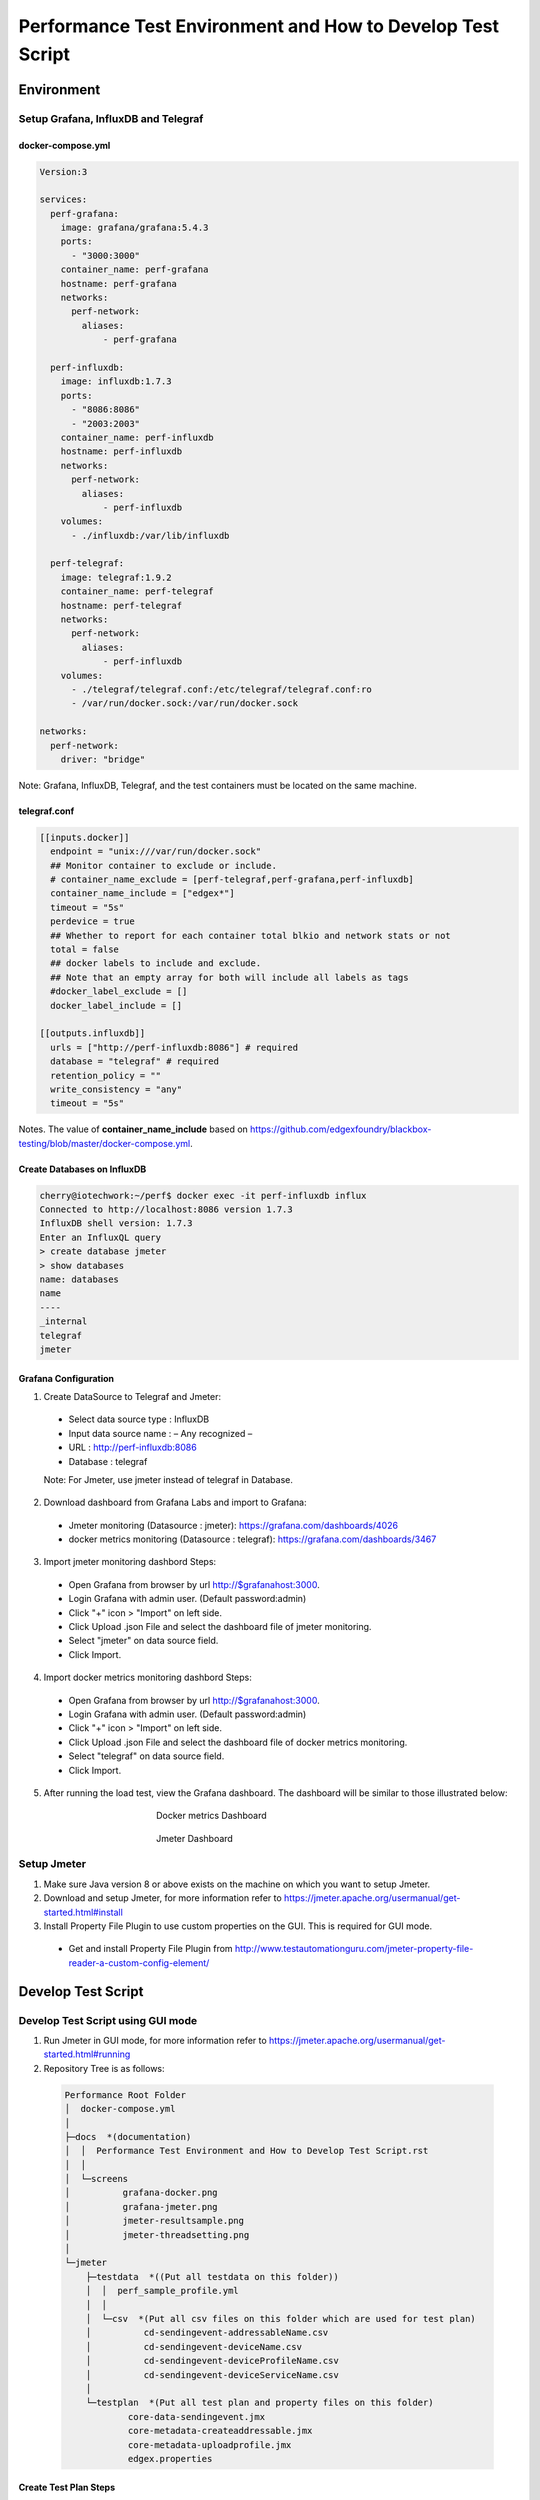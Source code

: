 
Performance Test Environment and How to Develop Test Script
===========================================================

Environment
-----------

Setup Grafana, InfluxDB and Telegraf
~~~~~~~~~~~~~~~~~~~~~~~~~~~~~~~~~~~~
docker-compose.yml
^^^^^^^^^^^^^^^^^^

.. code-block:: none

  Version:3

  services:
    perf-grafana:
      image: grafana/grafana:5.4.3
      ports:
        - "3000:3000"
      container_name: perf-grafana
      hostname: perf-grafana
      networks:
        perf-network:
          aliases:
              - perf-grafana
              
    perf-influxdb:
      image: influxdb:1.7.3
      ports:
        - "8086:8086"
        - "2003:2003"
      container_name: perf-influxdb
      hostname: perf-influxdb
      networks:
        perf-network:
          aliases:
              - perf-influxdb
      volumes:
        - ./influxdb:/var/lib/influxdb

    perf-telegraf:
      image: telegraf:1.9.2
      container_name: perf-telegraf
      hostname: perf-telegraf
      networks:
        perf-network:
          aliases:
              - perf-influxdb
      volumes:
        - ./telegraf/telegraf.conf:/etc/telegraf/telegraf.conf:ro
        - /var/run/docker.sock:/var/run/docker.sock

  networks:
    perf-network:
      driver: "bridge"

Note: Grafana, InfluxDB, Telegraf, and the test containers must be located on the same machine.

telegraf.conf
^^^^^^^^^^^^
.. code-block:: none

  [[inputs.docker]]
    endpoint = "unix:///var/run/docker.sock"
    ## Monitor container to exclude or include.
    # container_name_exclude = [perf-telegraf,perf-grafana,perf-influxdb]
    container_name_include = ["edgex*"]
    timeout = "5s"
    perdevice = true
    ## Whether to report for each container total blkio and network stats or not
    total = false
    ## docker labels to include and exclude.
    ## Note that an empty array for both will include all labels as tags
    #docker_label_exclude = []
    docker_label_include = []
 
  [[outputs.influxdb]]
    urls = ["http://perf-influxdb:8086"] # required
    database = "telegraf" # required
    retention_policy = ""
    write_consistency = "any"
    timeout = "5s"

Notes. The value of **container_name_include** based on https://github.com/edgexfoundry/blackbox-testing/blob/master/docker-compose.yml.

Create Databases on InfluxDB
^^^^^^^^^^^^^^^^^^^^^^^^^^^^
.. code-block:: none

  cherry@iotechwork:~/perf$ docker exec -it perf-influxdb influx
  Connected to http://localhost:8086 version 1.7.3
  InfluxDB shell version: 1.7.3
  Enter an InfluxQL query
  > create database jmeter
  > show databases
  name: databases
  name
  ----
  _internal
  telegraf
  jmeter

Grafana Configuration
^^^^^^^^^^^^^^^^^^^^^
1. Create DataSource to Telegraf and Jmeter:
  - Select data source type : InfluxDB
  - Input data source name : – Any recognized – 
  - URL : http://perf-influxdb:8086
  - Database : telegraf
  Note: For Jmeter, use jmeter instead of telegraf in Database.

2. Download dashboard from Grafana Labs and import to Grafana:
  - Jmeter monitoring (Datasource : jmeter): https://grafana.com/dashboards/4026 
  - docker metrics monitoring (Datasource : telegraf): https://grafana.com/dashboards/3467

3. Import jmeter monitoring dashbord Steps:
  - Open Grafana from browser by url http://$grafanahost:3000.
  - Login Grafana with admin user. (Default password:admin)
  - Click "+" icon > "Import" on left side.
  - Click Upload .json File and select the dashboard file of jmeter monitoring.
  - Select "jmeter" on data source field.
  - Click Import.
4. Import docker metrics monitoring dashbord Steps:
  - Open Grafana from browser by url http://$grafanahost:3000.
  - Login Grafana with admin user. (Default password:admin)
  - Click "+" icon > "Import" on left side.
  - Click Upload .json File and select the dashboard file of docker metrics monitoring.
  - Select "telegraf" on data source field.
  - Click Import.

5. After running the load test, view the Grafana dashboard. The dashboard will be similar to those illustrated below:

  .. figure:: screens/grafana-docker.png
    :alt: Docker metrics Dashboard
    :figwidth: 50%
    :align: center

    Docker metrics Dashboard

  .. figure:: screens/grafana-jmeter.png
    :alt: Jmeter Dashboard
    :figwidth: 50%
    :align: center

    Jmeter Dashboard

Setup Jmeter
~~~~~~~~~~~~
1. Make sure Java version 8 or above exists on the machine on which you want to setup Jmeter.
2. Download and setup Jmeter, for more information refer to https://jmeter.apache.org/usermanual/get-started.html#install
3. Install Property File Plugin to use custom properties on the GUI. This is required for GUI mode.
  - Get and install Property File Plugin from http://www.testautomationguru.com/jmeter-property-file-reader-a-custom-config-element/





Develop Test Script
-------------------

Develop Test Script using GUI mode
~~~~~~~~~~~~~~~~~~~~~~~~~~~~~~~~~~~~

1. Run Jmeter in GUI mode, for more information refer to https://jmeter.apache.org/usermanual/get-started.html#running
2. Repository Tree is as follows:
  .. code-block:: none

    Performance Root Folder
    │  docker-compose.yml
    │
    ├─docs  *(documentation)
    │  │  Performance Test Environment and How to Develop Test Script.rst
    │  │
    │  └─screens
    │          grafana-docker.png
    │          grafana-jmeter.png
    │          jmeter-resultsample.png
    │          jmeter-threadsetting.png
    │
    └─jmeter
        ├─testdata  *((Put all testdata on this folder))
        │  │  perf_sample_profile.yml
        │  │
        │  └─csv  *(Put all csv files on this folder which are used for test plan)
        │          cd-sendingevent-addressableName.csv
        │          cd-sendingevent-deviceName.csv
        │          cd-sendingevent-deviceProfileName.csv
        │          cd-sendingevent-deviceServiceName.csv
        │
        └─testplan  *(Put all test plan and property files on this folder)
                core-data-sendingevent.jmx
                core-metadata-createaddressable.jmx
                core-metadata-uploadprofile.jmx
                edgex.properties


Create Test Plan Steps
^^^^^^^^^^^^^^^^^^^^^^
1. Select **File > New** to create a new Test Plan.
2. Right-click and select **Test Plan name > Add > Config Element** to add the Property File Reader. Enter the property file in the File Path field.
3. Right-click and select **Test Plan name > Thread (Users)** and add setUp Thread Group to create data which is required for testing on next Thread Group.
4. Right-click and select **Test Plan name > Thread (Users)** and add Thread Group, which is main test group:
  - Right- click and select **Thread Group name > Listener**, and add Backend Listener to send request time to InfluxDB.
  - Right-click and select **Thread Group name > Sampler** and add HTTP Request, which is the main test API
  - Add PreProcessor, PostProcessor or any configuration required for testing. This depends on the requirements for each test case.
5. Right-click and select **Test Plan name > Thread (Users)** and add tearDown Thread Group to clean all data created by Thread Groups in the previous steps.
6. Right-click and select **Test Plan name > Listener** and add View Results Tree to view the request/response information.


Example: Upload Profile by UploadFile API
^^^^^^^^^^^^^^^^^^^^^^^^^^^^^^^^^^^^^^^^^

Test cases: Upload five device profiles, combined file size around 500k, once each five seconds continuously for around one hour.

1. Create new Test Plan "Performance Test - Meatadata API".
2. Add Property File Reader, then enter "edgex.properties" in the File Path field.

  **edgex.properties**

  .. code-block:: none

      ##################################
      # Common Use
      ##################################
      influxdbHost = 35.229.240.174
      test.machine = 35.229.240.174

      ##################################
      # Core Metadata
      ##################################
      test.metadata.port=48081
       
      ##################################
      # Core Data
      ##################################
      test.coredata.port=48080
       
      ##################################
      # Core Command
      ##################################
      test.command.port=48082

3. Add Thread Group under Test Plan and configure is as illustrated below:
  .. figure:: screens/jmeter-threadsetting.png
    :figwidth: 50%
    :align: center

  - Add Backend Listener
      - Backend Listener implementation : org.apache.jmeter.visualizers.backend.influxdb.InfluxdbBackendListenerClient
      - influxdbUrl : http://${influxdbHost}:8086/write?db=jmeter
      - application : metadata
      - summaryOnly : false
      - Other fields to default value
  
  - Add HTTP request of Sampler which is main test API
      - Server Name or IP : ${__P(test.machine)}
      - Port Number : ${__P(test.metadata.port)}
      - Method : POST
      - Path : /api/v1/deviceprofile/uploadfile
      - Files Upload tab
      - File Path : ${testplandir}\..\testdata\perf_sample_profile.mod.${__threadNum}.yml
      - Parameter Name : file
      - MIME Type : application/x-yaml

  - Add PreProcessor to change profile name. (In this case, we always upload the same device profile, so change the profile name on every upload.)
  
    **PreProcessor - Change Profile Name**

    .. code-block:: groovy
      
      import org.apache.jmeter.services.FileServer
 
      //get current jmeter script's directory
      def path = FileServer.getFileServer().getBaseDir()
       
      // There are 5 users upload profile concurrently, new 5 device profiles and each user upload different file for avoiding conflict.
      profile_file= path + '/../testdata/perf_sample_profile.mod.'+ ${__threadNum} +'.yml'
      mod_profilename = "SensorTag-"+ ${__threadNum}${__time()}
      new File(profile_file).withWriter { w ->
        new File( path +'/../testdata/perf_sample_profile.yml' ).eachLine { line ->
          w << line.replaceAll( "%profile.name%", mod_profilename) + System.getProperty("line.separator")
        }
      }
       
      // set root folder to Global properties
      vars.put("testplandir", path)
      ${__setProperty(testplandir,${testplandir})}

  - Add PostProcessor to save device profile ID, which is returned on response body, for cleaning data on tearDown Thread Group

    **Save Device Profile ID**

    .. code-block:: groovy

      import org.apache.jmeter.services.FileServer
    
      //get current jmeter script's directory
      def path = FileServer.getFileServer().getBaseDir()
      def testdatapath=path + "/../testdata/csv/"
      
      new File(testdatapath + "res-deviceProfileID.csv") << prev.getResponseDataAsString() + System.getProperty("line.separator")

  - Add Constant Timer, by right-clicking and selecting HTTP Request > Timer, to wait 5 seconds (send once each 5 seconds)

3. Add tearDown Thread Group under Test Plan
  - Add CSV Data Set Config, by right-clicking and selecting **tearDown Thread Group > Config Element**, to read the csv file created above
    
    - Filename : ../testdata/csv/res-deviceProfileID.csv
    - Variable Names : deviceProfileID
    - Recycle on EOF : False
    - Stop thread on EOF : True
    - Sharing mode : Current thread group
    - Other fields stay to default value.
  - Add HTTP request of Sampler to delete all data created on thread group.
    
    - Server Name or IP : ${__P(test.machine)}
    - Port Number : ${__P(test.metadata.port)}
    - Method : DELETE
    - Path : /api/v1/deviceprofile/id/${deviceProfileID} ("deviceProfileID" has to the same as Variable Names which set on CSV Data Set Config)

4. Add setUp Thread Group under Test Plan, to delete csv file created on last run
  - Add JSR223 Sampler (you can use any sampler that meets the requirement) 
  
    **Clean res-devicePrifleID.csv**

    .. code-block:: groovy

      import org.apache.jmeter.services.FileServer
 
      //get current jmeter script's directory
      def path = FileServer.getFileServer().getBaseDir()
      def testdatapath= path + "/../testdata/csv/"

      new File(testdatapath + "res-deviceProfileID.csv").delete()

5. Only for the develop test script, add View Results Tree. Run the test in the GUI to see the result, as illustrated below: 
  .. figure:: screens/jmeter-resultsample.png
    :figwidth: 50%
    :align: center


Run Test Using Non-GUI Mode
~~~~~~~~~~~~~~~~~~~~~~~~~~~

**$ jmeter -n -t test_plan.jmx -q propertfile.properties -l logfile.jtl**